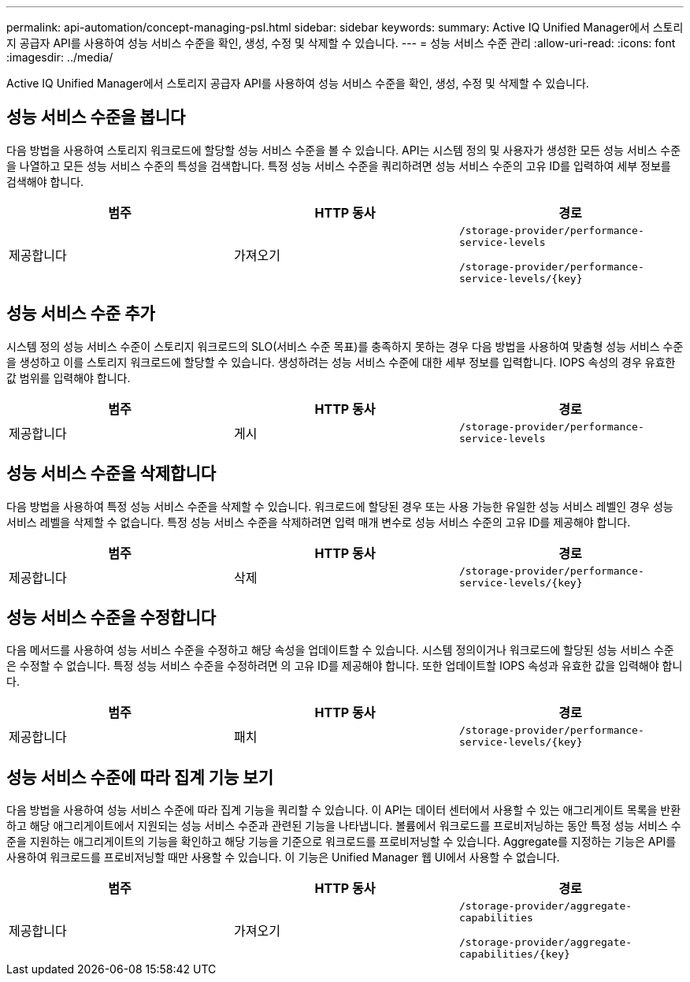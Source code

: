 ---
permalink: api-automation/concept-managing-psl.html 
sidebar: sidebar 
keywords:  
summary: Active IQ Unified Manager에서 스토리지 공급자 API를 사용하여 성능 서비스 수준을 확인, 생성, 수정 및 삭제할 수 있습니다. 
---
= 성능 서비스 수준 관리
:allow-uri-read: 
:icons: font
:imagesdir: ../media/


[role="lead"]
Active IQ Unified Manager에서 스토리지 공급자 API를 사용하여 성능 서비스 수준을 확인, 생성, 수정 및 삭제할 수 있습니다.



== 성능 서비스 수준을 봅니다

다음 방법을 사용하여 스토리지 워크로드에 할당할 성능 서비스 수준을 볼 수 있습니다. API는 시스템 정의 및 사용자가 생성한 모든 성능 서비스 수준을 나열하고 모든 성능 서비스 수준의 특성을 검색합니다. 특정 성능 서비스 수준을 쿼리하려면 성능 서비스 수준의 고유 ID를 입력하여 세부 정보를 검색해야 합니다.

[cols="3*"]
|===
| 범주 | HTTP 동사 | 경로 


 a| 
제공합니다
 a| 
가져오기
 a| 
`/storage-provider/performance-service-levels`

`+/storage-provider/performance-service-levels/{key}+`

|===


== 성능 서비스 수준 추가

시스템 정의 성능 서비스 수준이 스토리지 워크로드의 SLO(서비스 수준 목표)를 충족하지 못하는 경우 다음 방법을 사용하여 맞춤형 성능 서비스 수준을 생성하고 이를 스토리지 워크로드에 할당할 수 있습니다. 생성하려는 성능 서비스 수준에 대한 세부 정보를 입력합니다. IOPS 속성의 경우 유효한 값 범위를 입력해야 합니다.

[cols="3*"]
|===
| 범주 | HTTP 동사 | 경로 


 a| 
제공합니다
 a| 
게시
 a| 
`/storage-provider/performance-service-levels`

|===


== 성능 서비스 수준을 삭제합니다

다음 방법을 사용하여 특정 성능 서비스 수준을 삭제할 수 있습니다. 워크로드에 할당된 경우 또는 사용 가능한 유일한 성능 서비스 레벨인 경우 성능 서비스 레벨을 삭제할 수 없습니다. 특정 성능 서비스 수준을 삭제하려면 입력 매개 변수로 성능 서비스 수준의 고유 ID를 제공해야 합니다.

[cols="3*"]
|===
| 범주 | HTTP 동사 | 경로 


 a| 
제공합니다
 a| 
삭제
 a| 
`+/storage-provider/performance-service-levels/{key}+`

|===


== 성능 서비스 수준을 수정합니다

다음 메서드를 사용하여 성능 서비스 수준을 수정하고 해당 속성을 업데이트할 수 있습니다. 시스템 정의이거나 워크로드에 할당된 성능 서비스 수준은 수정할 수 없습니다. 특정 성능 서비스 수준을 수정하려면 의 고유 ID를 제공해야 합니다. 또한 업데이트할 IOPS 속성과 유효한 값을 입력해야 합니다.

[cols="3*"]
|===
| 범주 | HTTP 동사 | 경로 


 a| 
제공합니다
 a| 
패치
 a| 
`+/storage-provider/performance-service-levels/{key}+`

|===


== 성능 서비스 수준에 따라 집계 기능 보기

다음 방법을 사용하여 성능 서비스 수준에 따라 집계 기능을 쿼리할 수 있습니다. 이 API는 데이터 센터에서 사용할 수 있는 애그리게이트 목록을 반환하고 해당 애그리게이트에서 지원되는 성능 서비스 수준과 관련된 기능을 나타냅니다. 볼륨에서 워크로드를 프로비저닝하는 동안 특정 성능 서비스 수준을 지원하는 애그리게이트의 기능을 확인하고 해당 기능을 기준으로 워크로드를 프로비저닝할 수 있습니다. Aggregate를 지정하는 기능은 API를 사용하여 워크로드를 프로비저닝할 때만 사용할 수 있습니다. 이 기능은 Unified Manager 웹 UI에서 사용할 수 없습니다.

[cols="3*"]
|===
| 범주 | HTTP 동사 | 경로 


 a| 
제공합니다
 a| 
가져오기
 a| 
`/storage-provider/aggregate-capabilities`

`+/storage-provider/aggregate-capabilities/{key}+`

|===